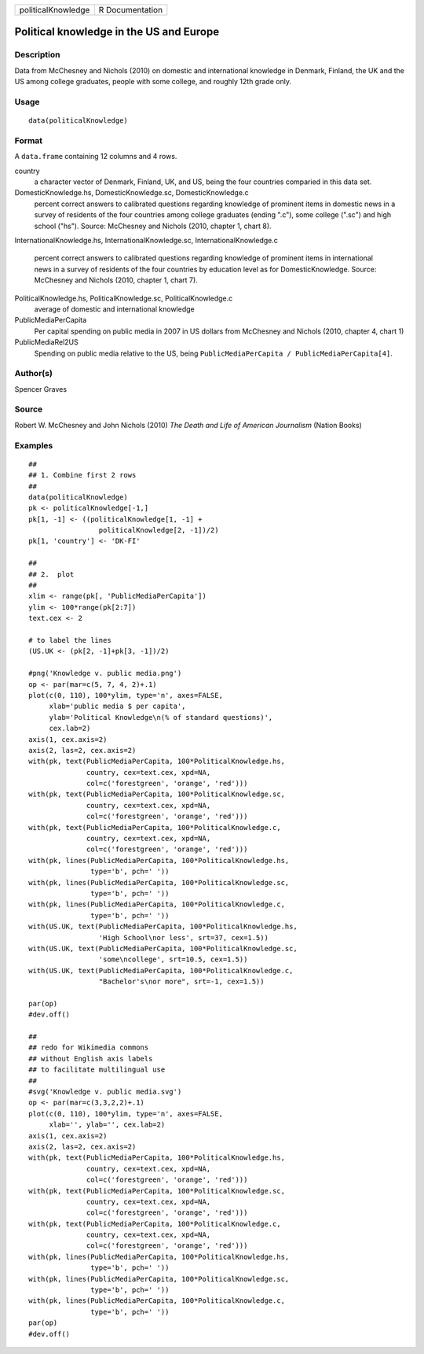 +----------------------+-------------------+
| politicalKnowledge   | R Documentation   |
+----------------------+-------------------+

Political knowledge in the US and Europe
----------------------------------------

Description
~~~~~~~~~~~

Data from McChesney and Nichols (2010) on domestic and international
knowledge in Denmark, Finland, the UK and the US among college
graduates, people with some college, and roughly 12th grade only.

Usage
~~~~~

::

    data(politicalKnowledge)

Format
~~~~~~

A ``data.frame`` containing 12 columns and 4 rows.

country
    a character vector of Denmark, Finland, UK, and US, being the four
    countries comparied in this data set.

DomesticKnowledge.hs, DomesticKnowledge.sc, DomesticKnowledge.c
    percent correct answers to calibrated questions regarding knowledge
    of prominent items in domestic news in a survey of residents of the
    four countries among college graduates (ending ".c"), some college
    (".sc") and high school ("hs"). Source: McChesney and Nichols (2010,
    chapter 1, chart 8).

InternationalKnowledge.hs, InternationalKnowledge.sc,
InternationalKnowledge.c
    percent correct answers to calibrated questions regarding knowledge
    of prominent items in international news in a survey of residents of
    the four countries by education level as for DomesticKnowledge.
    Source: McChesney and Nichols (2010, chapter 1, chart 7).

PoliticalKnowledge.hs, PoliticalKnowledge.sc, PoliticalKnowledge.c
    average of domestic and international knowledge

PublicMediaPerCapita
    Per capital spending on public media in 2007 in US dollars from
    McChesney and Nichols (2010, chapter 4, chart 1)

PublicMediaRel2US
    Spending on public media relative to the US, being
    ``PublicMediaPerCapita / PublicMediaPerCapita[4]``.

Author(s)
~~~~~~~~~

Spencer Graves

Source
~~~~~~

Robert W. McChesney and John Nichols (2010) *The Death and Life of
American Journalism* (Nation Books)

Examples
~~~~~~~~

::

    ##
    ## 1. Combine first 2 rows 
    ##
    data(politicalKnowledge)
    pk <- politicalKnowledge[-1,]
    pk[1, -1] <- ((politicalKnowledge[1, -1] + 
                     politicalKnowledge[2, -1])/2)
    pk[1, 'country'] <- 'DK-FI'

    ##
    ## 2.  plot
    ##
    xlim <- range(pk[, 'PublicMediaPerCapita'])
    ylim <- 100*range(pk[2:7])
    text.cex <- 2

    # to label the lines 
    (US.UK <- (pk[2, -1]+pk[3, -1])/2)

    #png('Knowledge v. public media.png')
    op <- par(mar=c(5, 7, 4, 2)+.1)
    plot(c(0, 110), 100*ylim, type='n', axes=FALSE,
         xlab='public media $ per capita',
         ylab='Political Knowledge\n(% of standard questions)',
         cex.lab=2)
    axis(1, cex.axis=2)
    axis(2, las=2, cex.axis=2)
    with(pk, text(PublicMediaPerCapita, 100*PoliticalKnowledge.hs,
                  country, cex=text.cex, xpd=NA, 
                  col=c('forestgreen', 'orange', 'red')))
    with(pk, text(PublicMediaPerCapita, 100*PoliticalKnowledge.sc,
                  country, cex=text.cex, xpd=NA, 
                  col=c('forestgreen', 'orange', 'red')))
    with(pk, text(PublicMediaPerCapita, 100*PoliticalKnowledge.c,
                  country, cex=text.cex, xpd=NA, 
                  col=c('forestgreen', 'orange', 'red')))
    with(pk, lines(PublicMediaPerCapita, 100*PoliticalKnowledge.hs,
                   type='b', pch=' '))
    with(pk, lines(PublicMediaPerCapita, 100*PoliticalKnowledge.sc,
                   type='b', pch=' '))
    with(pk, lines(PublicMediaPerCapita, 100*PoliticalKnowledge.c,
                   type='b', pch=' '))
    with(US.UK, text(PublicMediaPerCapita, 100*PoliticalKnowledge.hs,
                     'High School\nor less', srt=37, cex=1.5))
    with(US.UK, text(PublicMediaPerCapita, 100*PoliticalKnowledge.sc,
                     'some\ncollege', srt=10.5, cex=1.5))
    with(US.UK, text(PublicMediaPerCapita, 100*PoliticalKnowledge.c,
                     "Bachelor's\nor more", srt=-1, cex=1.5))

    par(op)
    #dev.off()

    ##
    ## redo for Wikimedia commons
    ## without English axis labels 
    ## to facilitate multilingual use 
    ##
    #svg('Knowledge v. public media.svg')
    op <- par(mar=c(3,3,2,2)+.1)
    plot(c(0, 110), 100*ylim, type='n', axes=FALSE,
         xlab='', ylab='', cex.lab=2)
    axis(1, cex.axis=2)
    axis(2, las=2, cex.axis=2)
    with(pk, text(PublicMediaPerCapita, 100*PoliticalKnowledge.hs,
                  country, cex=text.cex, xpd=NA, 
                  col=c('forestgreen', 'orange', 'red')))
    with(pk, text(PublicMediaPerCapita, 100*PoliticalKnowledge.sc,
                  country, cex=text.cex, xpd=NA, 
                  col=c('forestgreen', 'orange', 'red')))
    with(pk, text(PublicMediaPerCapita, 100*PoliticalKnowledge.c,
                  country, cex=text.cex, xpd=NA, 
                  col=c('forestgreen', 'orange', 'red')))
    with(pk, lines(PublicMediaPerCapita, 100*PoliticalKnowledge.hs,
                   type='b', pch=' '))
    with(pk, lines(PublicMediaPerCapita, 100*PoliticalKnowledge.sc,
                   type='b', pch=' '))
    with(pk, lines(PublicMediaPerCapita, 100*PoliticalKnowledge.c,
                   type='b', pch=' '))
    par(op)
    #dev.off()

